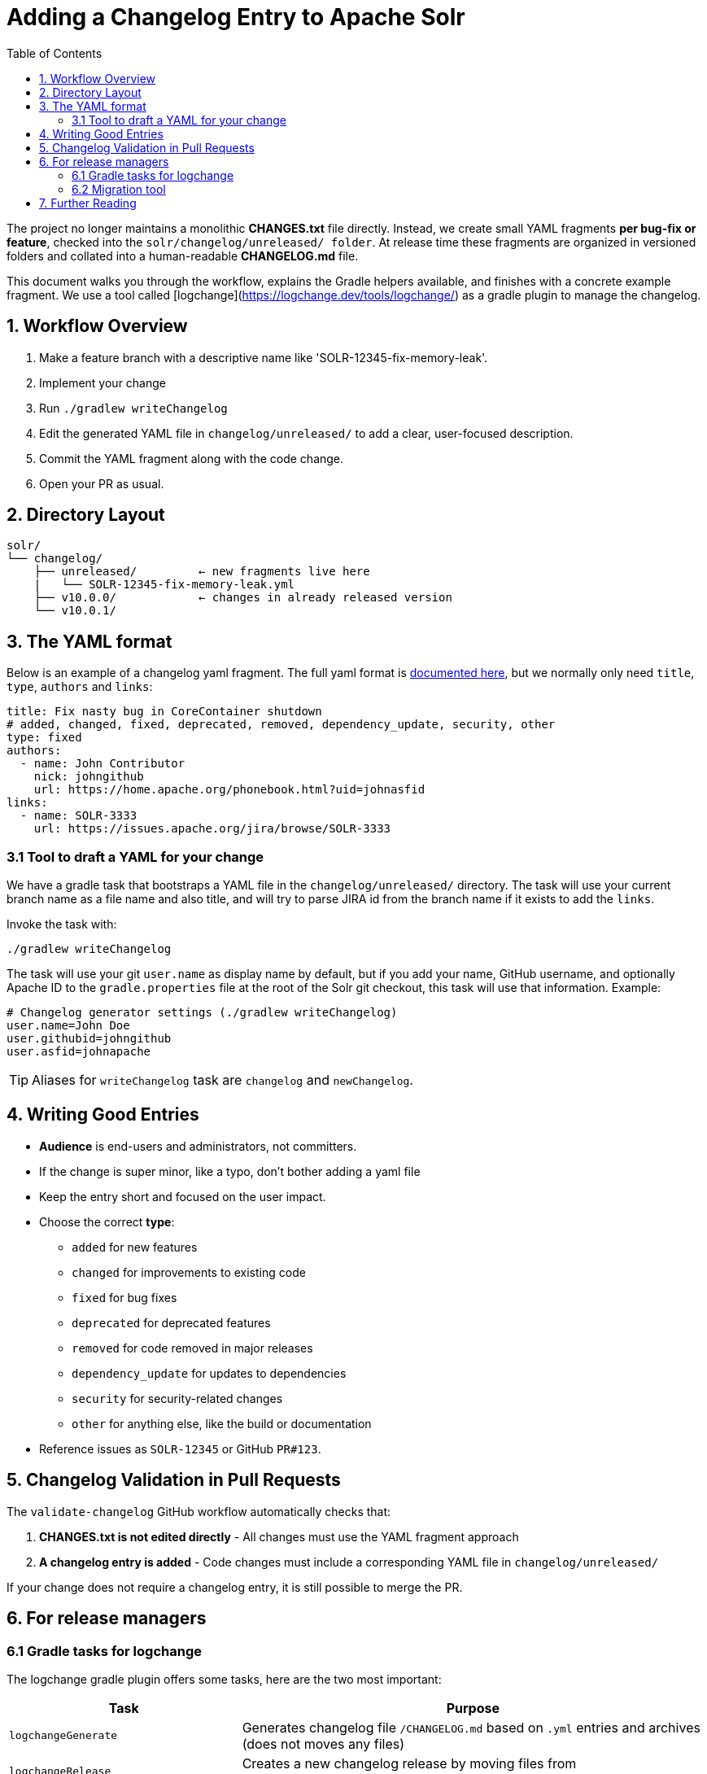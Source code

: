 = Adding a Changelog Entry to Apache Solr
:toc:
:toclevels: 2
:icons: font

The project no longer maintains a monolithic *CHANGES.txt* file directly.
Instead, we create small YAML fragments **per bug-fix or feature**, checked into
the `solr/changelog/unreleased/ folder`. At release time these fragments are
organized in versioned folders and collated into a human-readable *CHANGELOG.md* file.

This document walks you through the workflow, explains the Gradle helpers
available, and finishes with a concrete example fragment. We use a tool called
[logchange](https://logchange.dev/tools/logchange/) as a gradle plugin to manage
the changelog.

== 1. Workflow Overview

. Make a feature branch with a descriptive name like 'SOLR-12345-fix-memory-leak'.
. Implement your change
. Run `./gradlew writeChangelog`
. Edit the generated YAML file in `changelog/unreleased/` to add a clear, user-focused description.
. Commit the YAML fragment along with the code change.
. Open your PR as usual.

== 2. Directory Layout

[source]
----
solr/
└── changelog/
    ├── unreleased/         ← new fragments live here
    |   └── SOLR-12345-fix-memory-leak.yml
    ├── v10.0.0/            ← changes in already released version
    └── v10.0.1/
----

== 3. The YAML format

Below is an example of a changelog yaml fragment. The full yaml format is xref:https://logchange.dev/tools/logchange/reference/#tasks[documented here], but we normally only need `title`, `type`, `authors` and `links`:

[source, yaml]
----
title: Fix nasty bug in CoreContainer shutdown
# added, changed, fixed, deprecated, removed, dependency_update, security, other
type: fixed
authors:
  - name: John Contributor
    nick: johngithub
    url: https://home.apache.org/phonebook.html?uid=johnasfid
links:
  - name: SOLR-3333
    url: https://issues.apache.org/jira/browse/SOLR-3333
----

=== 3.1 Tool to draft a YAML for your change

We have a gradle task that bootstraps a YAML file in the `changelog/unreleased/` directory. The task will use your current branch name as a file name and also title, and will
try to parse JIRA id from the branch name if it exists to add the `links`.

Invoke the task with:

[source, bash]
----
./gradlew writeChangelog
----

The task will use your git `user.name` as display name by default, but if you
add your name, GitHub username, and optionally Apache ID to the
`gradle.properties` file at the root of the Solr git checkout, this task will
use that information. Example:

[source, properties]
----
# Changelog generator settings (./gradlew writeChangelog)
user.name=John Doe
user.githubid=johngithub
user.asfid=johnapache
----

TIP: Aliases for `writeChangelog` task are `changelog` and `newChangelog`.

== 4. Writing Good Entries

* **Audience** is end-users and administrators, not committers.
* If the change is super minor, like a typo, don't bother adding a yaml file
* Keep the entry short and focused on the user impact.
* Choose the correct *type*:
** `added` for new features
** `changed` for improvements to existing code
** `fixed` for bug fixes
** `deprecated` for deprecated features
** `removed` for code removed in major releases
** `dependency_update` for updates to dependencies
** `security` for security-related changes
** `other` for anything else, like the build or documentation
* Reference issues as `SOLR-12345` or GitHub `PR#123`.

== 5. Changelog Validation in Pull Requests

The `validate-changelog` GitHub workflow automatically checks that:

. **CHANGES.txt is not edited directly** - All changes must use the YAML fragment approach
. **A changelog entry is added** - Code changes must include a corresponding YAML file in `changelog/unreleased/`

If your change does not require a changelog entry, it is still possible to merge the PR.

== 6. For release managers

=== 6.1 Gradle tasks for logchange

The logchange gradle plugin offers some tasks, here are the two most important:

[cols="1,2", options="header"]
|===
| Task | Purpose

| `logchangeGenerate`
| Generates changelog file `/CHANGELOG.md` based on `.yml` entries and archives (does not moves any files)

| `logchangeRelease`
| Creates a new changelog release by moving files from `changelog/unreleased/` directory to `changelog/vX.Y.Z` directory
|===

These are integrated in the Release Wizard.

=== 6.2 Migration tool

There is a migration tool in `dev-tools/scripts/changes2logchange.py` for one-time use during the transition.
It will bulk convert the entire `solr/CHANGES.txt` file to files in the `changelog/` folder and versioned sub folders.

The tool can also be used by a developer who needs to convert many entries from work-in-progress after the migration
cutover. You can paste one or more entries and get them converted in the Terminal as follows:

[source,bash]
----
cat << EOF | python3 dev-tools/scripts/changes2logchange.py -
* SOLR-17960: Removed TikaLanguageIdentifierUpdateProcessor.
  Use LangDetectLanguageIdentifierUpdateProcessor or
  OpenNLPLangDetectUpdateProcessor instead. (janhoy)
EOF
----

which will output to `stdout`:

[source,yaml]
----
title: Removed TikaLanguageIdentifierUpdateProcessor. Use LangDetectLanguageIdentifierUpdateProcessor
  or OpenNLPLangDetectUpdateProcessor instead.
type: other # added, changed, fixed, deprecated, removed, dependency_update, security, other
authors:
- name: janhoy
links:
- name: SOLR-17960
  url: https://issues.apache.org/jira/browse/SOLR-17960
----

== 7. Further Reading

* xref:https://github.com/logchange/logchange[Logchange web page]
* xref:https://keepachangelog.com/en/1.1.0/[keepachangelog.com website]
